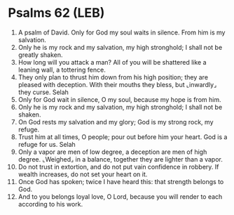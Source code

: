 * Psalms 62 (LEB)
:PROPERTIES:
:ID: LEB/19-PSA062
:END:

1. A psalm of David. Only for God my soul waits in silence. From him is my salvation.
2. Only he is my rock and my salvation, my high stronghold; I shall not be greatly shaken.
3. How long will you attack a man? All of you will be shattered like a leaning wall, a tottering fence.
4. They only plan to thrust him down from his high position; they are pleased with deception. With their mouths they bless, but ⌞inwardly⌟ they curse. Selah
5. Only for God wait in silence, O my soul, because my hope is from him.
6. Only he is my rock and my salvation, my high stronghold; I shall not be shaken.
7. On God rests my salvation and my glory; God is my strong rock, my refuge.
8. Trust him at all times, O people; pour out before him your heart. God is a refuge for us. Selah
9. Only a vapor are men of low degree, a deception are men of high degree. ⌞Weighed⌟ in a balance, together they are lighter than a vapor.
10. Do not trust in extortion, and do not put vain confidence in robbery. If wealth increases, do not set your heart on it.
11. Once God has spoken; twice I have heard this: that strength belongs to God.
12. And to you belongs loyal love, O Lord, because you will render to each according to his work.
